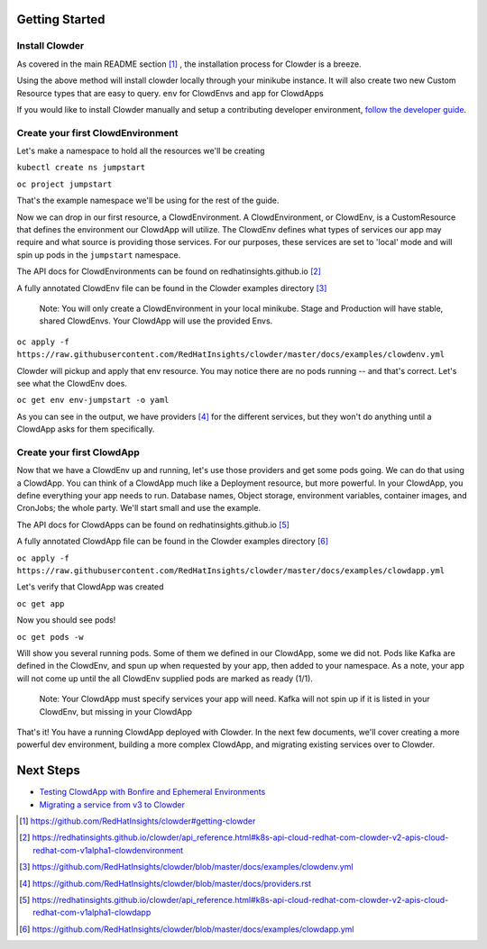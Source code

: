Getting Started
===============

Install Clowder
---------------

As covered in the main README section [1]_ , the installation process for Clowder is a breeze. 

Using the above method will install clowder locally through your minikube instance. It will also 
create two new Custom Resource types that are easy to query. ``env`` for ClowdEnvs and ``app`` for ClowdApps

If you would like to install Clowder manually and setup a contributing developer environment,
`follow the developer guide`_. 


Create your first ClowdEnvironment
----------------------------------

Let's make a namespace to hold all the resources we'll be creating 

``kubectl create ns jumpstart``

``oc project jumpstart``

That's the example namespace we'll be using for the rest of the guide. 

Now we can drop in our first resource, a ClowdEnvironment. A ClowdEnvironment, or ClowdEnv, is a
CustomResource that defines the environment our ClowdApp will utilize. The ClowdEnv defines what
types of services our app may require and what source is providing those services. For our purposes,
these services are set to 'local' mode and will spin up pods in the ``jumpstart`` namespace. 

The API docs for ClowdEnvironments can be found on redhatinsights.github.io [2]_

A fully annotated ClowdEnv file can be found in the Clowder examples directory [3]_

  Note: You will only create a ClowdEnvironment in your local minikube. Stage and Production will
  have stable, shared ClowdEnvs. Your ClowdApp will use the provided Envs.

``oc apply -f https://raw.githubusercontent.com/RedHatInsights/clowder/master/docs/examples/clowdenv.yml``

Clowder will pickup and apply that env resource. You may notice there are no pods running -- and
that's correct. Let's see what the ClowdEnv does. 

``oc get env env-jumpstart -o yaml``

As you can see in the output, we have providers [4]_ for the different services, but they won't
do anything until a ClowdApp asks for them specifically. 

Create your first ClowdApp
---------------------------

Now that we have a ClowdEnv up and running, let's use those providers and get some pods going. We
can do that using a ClowdApp. You can think of a ClowdApp much like a Deployment resource, but more
powerful. In your ClowdApp, you define everything your app needs to run. Database names, Object
storage, environment variables, container images, and CronJobs; the whole party. We'll start small
and use the example. 

The API docs for ClowdApps can be found on redhatinsights.github.io [5]_

A fully annotated ClowdApp file can be found in the Clowder examples directory [6]_

``oc apply -f https://raw.githubusercontent.com/RedHatInsights/clowder/master/docs/examples/clowdapp.yml``

Let's verify that ClowdApp was created 

``oc get app`` 

Now you should see pods!

``oc get pods -w`` 

Will show you several running pods. Some of them we defined in our ClowdApp, some we did not. Pods
like Kafka are defined in the ClowdEnv, and spun up when requested by your app, then added to your
namespace. As a note, your app will not come up until the all ClowdEnv
supplied pods are marked as ready (1/1). 

  Note: Your ClowdApp must specify services your app will need. Kafka will not spin up if it is
  listed in your ClowdEnv, but missing in your ClowdApp  

That's it! You have a running ClowdApp deployed with Clowder. In the next few documents, we'll cover
creating a more powerful dev environment, building a more complex ClowdApp, and migrating existing
services over to Clowder. 

Next Steps
==========

- `Testing ClowdApp with Bonfire and Ephemeral Environments`_
- `Migrating a service from v3 to Clowder`_


.. _Bonfire: https://github.com/RedHatInsights/bonfire/
   
.. [1] https://github.com/RedHatInsights/clowder#getting-clowder
.. [2] https://redhatinsights.github.io/clowder/api_reference.html#k8s-api-cloud-redhat-com-clowder-v2-apis-cloud-redhat-com-v1alpha1-clowdenvironment
.. [3] https://github.com/RedHatInsights/clowder/blob/master/docs/examples/clowdenv.yml
.. [4] https://github.com/RedHatInsights/clowder/blob/master/docs/providers.rst
.. [5] https://redhatinsights.github.io/clowder/api_reference.html#k8s-api-cloud-redhat-com-clowder-v2-apis-cloud-redhat-com-v1alpha1-clowdapp
.. [6] https://github.com/RedHatInsights/clowder/blob/master/docs/examples/clowdapp.yml

.. _Testing ClowdApp with Bonfire and Ephemeral Environments: https://github.com/RedHatInsights/clowder/blob/master/docs/customizing-clowdapps.rst
.. _Migrating a service from v3 to Clowder: https://github.com/RedHatInsights/clowder/blob/master/docs/migration
.. _follow the developer guide: https://github.com/RedHatInsights/clowder/blob/master/docs/developer-guide.md

